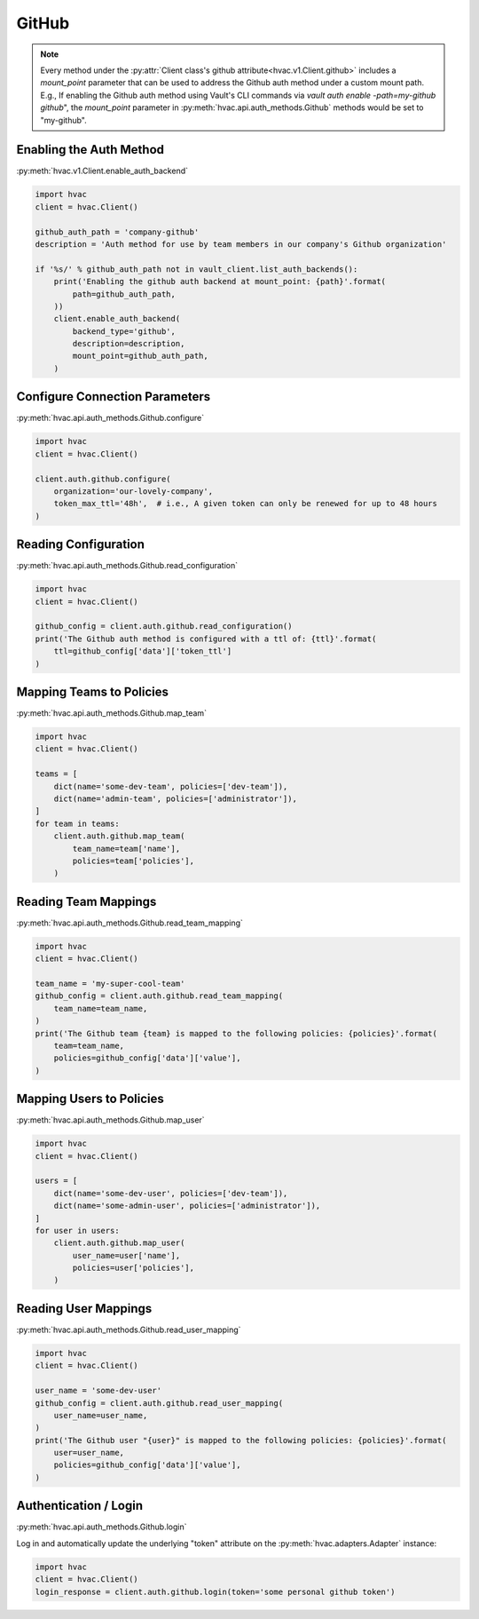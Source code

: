 GitHub
======

.. note::
    Every method under the :py:attr:`Client class's github attribute<hvac.v1.Client.github>` includes a `mount_point` parameter that can be used to address the Github auth method under a custom mount path. E.g., If enabling the Github auth method using Vault's CLI commands via `vault auth enable -path=my-github github`", the `mount_point` parameter in :py:meth:`hvac.api.auth_methods.Github` methods would be set to "my-github".

Enabling the Auth Method
------------------------

:py:meth:`hvac.v1.Client.enable_auth_backend`

.. code:: python

    import hvac
    client = hvac.Client()

    github_auth_path = 'company-github'
    description = 'Auth method for use by team members in our company's Github organization'

    if '%s/' % github_auth_path not in vault_client.list_auth_backends():
        print('Enabling the github auth backend at mount_point: {path}'.format(
            path=github_auth_path,
        ))
        client.enable_auth_backend(
            backend_type='github',
            description=description,
            mount_point=github_auth_path,
        )

Configure Connection Parameters
-------------------------------

:py:meth:`hvac.api.auth_methods.Github.configure`

.. code:: python

    import hvac
    client = hvac.Client()

    client.auth.github.configure(
        organization='our-lovely-company',
        token_max_ttl='48h',  # i.e., A given token can only be renewed for up to 48 hours
    )

Reading Configuration
---------------------

:py:meth:`hvac.api.auth_methods.Github.read_configuration`

.. code:: python

    import hvac
    client = hvac.Client()

    github_config = client.auth.github.read_configuration()
    print('The Github auth method is configured with a ttl of: {ttl}'.format(
        ttl=github_config['data']['token_ttl']
    )


Mapping Teams to Policies
-------------------------

:py:meth:`hvac.api.auth_methods.Github.map_team`

.. code:: python

    import hvac
    client = hvac.Client()

    teams = [
        dict(name='some-dev-team', policies=['dev-team']),
        dict(name='admin-team', policies=['administrator']),
    ]
    for team in teams:
        client.auth.github.map_team(
            team_name=team['name'],
            policies=team['policies'],
        )

Reading Team Mappings
---------------------

:py:meth:`hvac.api.auth_methods.Github.read_team_mapping`

.. code:: python

    import hvac
    client = hvac.Client()

    team_name = 'my-super-cool-team'
    github_config = client.auth.github.read_team_mapping(
        team_name=team_name,
    )
    print('The Github team {team} is mapped to the following policies: {policies}'.format(
        team=team_name,
        policies=github_config['data']['value'],
    )


Mapping Users to Policies
-------------------------

:py:meth:`hvac.api.auth_methods.Github.map_user`

.. code:: python

    import hvac
    client = hvac.Client()

    users = [
        dict(name='some-dev-user', policies=['dev-team']),
        dict(name='some-admin-user', policies=['administrator']),
    ]
    for user in users:
        client.auth.github.map_user(
            user_name=user['name'],
            policies=user['policies'],
        )

Reading User Mappings
---------------------

:py:meth:`hvac.api.auth_methods.Github.read_user_mapping`

.. code:: python

    import hvac
    client = hvac.Client()

    user_name = 'some-dev-user'
    github_config = client.auth.github.read_user_mapping(
        user_name=user_name,
    )
    print('The Github user "{user}" is mapped to the following policies: {policies}'.format(
        user=user_name,
        policies=github_config['data']['value'],
    )

Authentication / Login
----------------------

:py:meth:`hvac.api.auth_methods.Github.login`

Log in and automatically update the underlying "token" attribute on the :py:meth:`hvac.adapters.Adapter` instance:

.. code:: python

    import hvac
    client = hvac.Client()
    login_response = client.auth.github.login(token='some personal github token')



